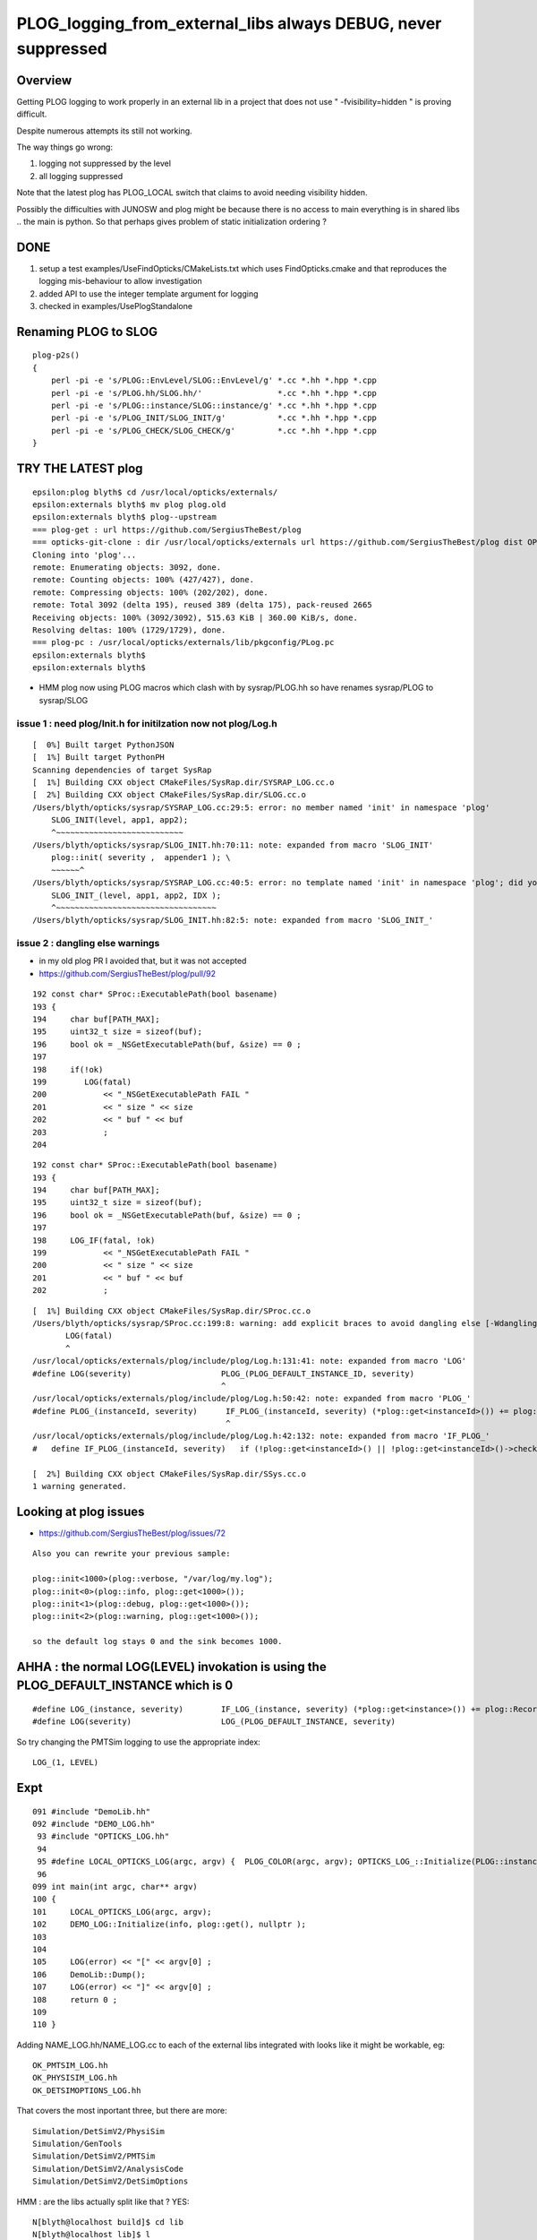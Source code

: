 PLOG_logging_from_external_libs always DEBUG, never suppressed
=================================================================

Overview
----------

Getting PLOG logging to work properly in an external lib 
in a project that does not use " -fvisibility=hidden " 
is proving difficult. 

Despite numerous attempts its still not working. 

The way things go wrong:

1. logging not suppressed by the level 
2. all logging suppressed 


Note that the latest plog has PLOG_LOCAL switch that claims to avoid needing visibility hidden. 

Possibly the difficulties with JUNOSW and plog might be because there is no access to main 
everything is in shared libs .. the main is python.  
So that perhaps gives problem of static initialization ordering ?



DONE 
-----

1. setup a test examples/UseFindOpticks/CMakeLists.txt which uses FindOpticks.cmake and that reproduces the logging mis-behaviour to allow investigation 
2. added API to use the integer template argument for logging 
3. checked in examples/UsePlogStandalone


Renaming PLOG to SLOG
------------------------

::

    plog-p2s()
    {
        perl -pi -e 's/PLOG::EnvLevel/SLOG::EnvLevel/g' *.cc *.hh *.hpp *.cpp
        perl -pi -e 's/PLOG.hh/SLOG.hh/'                *.cc *.hh *.hpp *.cpp
        perl -pi -e 's/PLOG::instance/SLOG::instance/g' *.cc *.hh *.hpp *.cpp 
        perl -pi -e 's/PLOG_INIT/SLOG_INIT/g'           *.cc *.hh *.hpp *.cpp
        perl -pi -e 's/PLOG_CHECK/SLOG_CHECK/g'         *.cc *.hh *.hpp *.cpp
    }





TRY THE LATEST plog
----------------------

::

    epsilon:plog blyth$ cd /usr/local/opticks/externals/
    epsilon:externals blyth$ mv plog plog.old
    epsilon:externals blyth$ plog--upstream
    === plog-get : url https://github.com/SergiusTheBest/plog
    === opticks-git-clone : dir /usr/local/opticks/externals url https://github.com/SergiusTheBest/plog dist OPTICKS_DOWNLOAD_CACHE /usr/local/opticks/download_cache cmd git clone https://github.com/SergiusTheBest/plog
    Cloning into 'plog'...
    remote: Enumerating objects: 3092, done.
    remote: Counting objects: 100% (427/427), done.
    remote: Compressing objects: 100% (202/202), done.
    remote: Total 3092 (delta 195), reused 389 (delta 175), pack-reused 2665
    Receiving objects: 100% (3092/3092), 515.63 KiB | 360.00 KiB/s, done.
    Resolving deltas: 100% (1729/1729), done.
    === plog-pc : /usr/local/opticks/externals/lib/pkgconfig/PLog.pc
    epsilon:externals blyth$ 
    epsilon:externals blyth$ 



* HMM plog now using PLOG macros which clash with by sysrap/PLOG.hh so have renames sysrap/PLOG to sysrap/SLOG 


issue 1 : need plog/Init.h for initilzation now not plog/Log.h
~~~~~~~~~~~~~~~~~~~~~~~~~~~~~~~~~~~~~~~~~~~~~~~~~~~~~~~~~~~~~~~~~

::

    [  0%] Built target PythonJSON
    [  1%] Built target PythonPH
    Scanning dependencies of target SysRap
    [  1%] Building CXX object CMakeFiles/SysRap.dir/SYSRAP_LOG.cc.o
    [  2%] Building CXX object CMakeFiles/SysRap.dir/SLOG.cc.o
    /Users/blyth/opticks/sysrap/SYSRAP_LOG.cc:29:5: error: no member named 'init' in namespace 'plog'
        SLOG_INIT(level, app1, app2);
        ^~~~~~~~~~~~~~~~~~~~~~~~~~~~
    /Users/blyth/opticks/sysrap/SLOG_INIT.hh:70:11: note: expanded from macro 'SLOG_INIT'
        plog::init( severity ,  appender1 ); \
        ~~~~~~^
    /Users/blyth/opticks/sysrap/SYSRAP_LOG.cc:40:5: error: no template named 'init' in namespace 'plog'; did you mean 'Init'?
        SLOG_INIT_(level, app1, app2, IDX ); 
        ^~~~~~~~~~~~~~~~~~~~~~~~~~~~~~~~~~~
    /Users/blyth/opticks/sysrap/SLOG_INIT.hh:82:5: note: expanded from macro 'SLOG_INIT_'



issue 2 : dangling else warnings
~~~~~~~~~~~~~~~~~~~~~~~~~~~~~~~~~~~

* in my old plog PR I avoided that, but it was not accepted
* https://github.com/SergiusTheBest/plog/pull/92


::

    192 const char* SProc::ExecutablePath(bool basename)
    193 {
    194     char buf[PATH_MAX];
    195     uint32_t size = sizeof(buf);
    196     bool ok = _NSGetExecutablePath(buf, &size) == 0 ;
    197 
    198     if(!ok)
    199        LOG(fatal)
    200            << "_NSGetExecutablePath FAIL "
    201            << " size " << size
    202            << " buf " << buf
    203            ;
    204 

::

    192 const char* SProc::ExecutablePath(bool basename)
    193 {
    194     char buf[PATH_MAX];
    195     uint32_t size = sizeof(buf);
    196     bool ok = _NSGetExecutablePath(buf, &size) == 0 ;
    197 
    198     LOG_IF(fatal, !ok)
    199            << "_NSGetExecutablePath FAIL "
    200            << " size " << size 
    201            << " buf " << buf 
    202            ;





::

    [  1%] Building CXX object CMakeFiles/SysRap.dir/SProc.cc.o
    /Users/blyth/opticks/sysrap/SProc.cc:199:8: warning: add explicit braces to avoid dangling else [-Wdangling-else]
           LOG(fatal) 
           ^
    /usr/local/opticks/externals/plog/include/plog/Log.h:131:41: note: expanded from macro 'LOG'
    #define LOG(severity)                   PLOG_(PLOG_DEFAULT_INSTANCE_ID, severity)
                                            ^
    /usr/local/opticks/externals/plog/include/plog/Log.h:50:42: note: expanded from macro 'PLOG_'
    #define PLOG_(instanceId, severity)      IF_PLOG_(instanceId, severity) (*plog::get<instanceId>()) += plog::Record(severity, PLOG_GET_FUNC(), __LINE__, PLOG_GET_FILE(), PLOG_GET_THIS(), i...
                                             ^
    /usr/local/opticks/externals/plog/include/plog/Log.h:42:132: note: expanded from macro 'IF_PLOG_'
    #   define IF_PLOG_(instanceId, severity)   if (!plog::get<instanceId>() || !plog::get<instanceId>()->checkSeverity(severity)) {;} else
                                                                                                                                       ^
    [  2%] Building CXX object CMakeFiles/SysRap.dir/SSys.cc.o
    1 warning generated.







Looking at plog issues
------------------------

* https://github.com/SergiusTheBest/plog/issues/72

::

    Also you can rewrite your previous sample:

    plog::init<1000>(plog::verbose, "/var/log/my.log");
    plog::init<0>(plog::info, plog::get<1000>());
    plog::init<1>(plog::debug, plog::get<1000>());
    plog::init<2>(plog::warning, plog::get<1000>());

    so the default log stays 0 and the sink becomes 1000.





AHHA : the normal LOG(LEVEL) invokation is using the PLOG_DEFAULT_INSTANCE which is 0 
------------------------------------------------------------------------------------------

::

    #define LOG_(instance, severity)        IF_LOG_(instance, severity) (*plog::get<instance>()) += plog::Record(severity, PLOG_GET_FUNC(), __LINE__, PLOG_GET_FILE(), PLOG_GET_THIS())
    #define LOG(severity)                   LOG_(PLOG_DEFAULT_INSTANCE, severity)


So try changing the PMTSim logging to use the appropriate index::

    LOG_(1, LEVEL) 


Expt
------

::

    091 #include "DemoLib.hh"
    092 #include "DEMO_LOG.hh"
     93 #include "OPTICKS_LOG.hh"
     94 
     95 #define LOCAL_OPTICKS_LOG(argc, argv) {  PLOG_COLOR(argc, argv); OPTICKS_LOG_::Initialize(PLOG::instance, plog::get(), NULL ); } 
     96 
    099 int main(int argc, char** argv)
    100 {
    101     LOCAL_OPTICKS_LOG(argc, argv);
    102     DEMO_LOG::Initialize(info, plog::get(), nullptr );
    103     
    104     
    105     LOG(error) << "[" << argv[0] ;
    106     DemoLib::Dump();  
    107     LOG(error) << "]" << argv[0] ;
    108     return 0 ; 
    109     
    110 }   


Adding NAME_LOG.hh/NAME_LOG.cc to each of the external libs integrated with looks like
it might be workable, eg::

    OK_PMTSIM_LOG.hh
    OK_PHYSISIM_LOG.hh
    OK_DETSIMOPTIONS_LOG.hh

That covers the most inportant three, but there are more::

    Simulation/DetSimV2/PhysiSim
    Simulation/GenTools
    Simulation/DetSimV2/PMTSim
    Simulation/DetSimV2/AnalysisCode
    Simulation/DetSimV2/DetSimOptions

HMM : are the libs actually split like that ? YES::

    N[blyth@localhost build]$ cd lib
    N[blyth@localhost lib]$ l
    total 276696
     7672 -rwxrwxr-x.  1 blyth blyth  7853248 Sep 30 19:59 libPhysiSim.so
    13312 -rwxrwxr-x.  1 blyth blyth 13629304 Sep 30 19:32 libPMTSim.so
    10572 -rwxrwxr-x.  1 blyth blyth 10821920 Sep 30 19:32 libGenTools.so
     5268 -rwxrwxr-x.  1 blyth blyth  5393968 Sep 28 00:58 libDetSimOptions.so
    12868 -rwxrwxr-x.  1 blyth blyth 13176632 Sep 28 00:58 libAnalysisCode.so


HMM that is kinda heavy. Could add a static method to a suitable class from each shared lib ?
YES but its cleaner and more understandable to use separate struct for logging setup.::

    N[blyth@localhost junosw]$ jgr ELOG
    ./Simulation/DetSimV2/DetSimMTUtil/src/DetFactorySvc.cc:    OPTICKS_ELOG("DetFactorySvc"); 
    ./Simulation/DetSimV2/DetSimOptions/src/DetSim0Svc.cc:    OPTICKS_ELOG("DetSim0Svc_CXOK"); 
    ./Simulation/DetSimV2/DetSimOptions/src/DetSim0Svc.cc:    OPTICKS_ELOG("DetSim0Svc_OK"); 
    N[blyth@localhost junosw]$ 





    304 bool DetSim0Svc::initializeOpticks()
    305 {
    306     dumpOpticks("DetSim0Svc::initializeOpticks");
    307     assert( m_opticksMode > 0);
    ^^^^^^^^ THATS NOT CORRECT : COULD USE OPTICKS LOGGING WITH m_opticksMode 0  ^^^^^^^^^^^^
    308 
    309 #ifdef WITH_G4CXOPTICKS
    310     OPTICKS_ELOG("DetSim0Svc_CXOK");
    311 #elif WITH_G4OPTICKS
    312     OPTICKS_ELOG("DetSim0Svc_OK");
    313 #else
    314     LogError << " FATAL : non-zero opticksMode **NOT** WITH_G4CXOPTICKS or WITH_G4OPTICKS  " << std::endl ;
    315     assert(0);
    316 #endif
    317     return true ;
    318 }


::

    459 #define OPTICKS_ELOG(name) {           PLOG_ECOLOR(name);     OPTICKS_LOG_::Initialize(PLOG::instance, plog::get(), NULL ); } 


Logging mis-behaviour
------------------------

::

    epsilon:opticks blyth$ jcv junoSD_PMT_v2_Opticks
    2 files to edit
    ./Simulation/DetSimV2/PMTSim/include/junoSD_PMT_v2_Opticks.hh
    ./Simulation/DetSimV2/PMTSim/src/junoSD_PMT_v2_Opticks.cc

::

     44 
     45 #if (defined WITH_G4CXOPTICKS) || (defined WITH_G4OPTICKS)
     46 const plog::Severity junoSD_PMT_v2_Opticks::LEVEL = PLOG::EnvLevel("junoSD_PMT_v2_Opticks", "DEBUG") ;
     47 #endif
     48 


LOG(LEVEL) outputs from external libs always DEBUG, when would expect those would be suppressed.
The LOG(info) outputs appear as expected:: 

    dir /tmp/u4debug/ntds3/000 num_record 47
    2022-09-30 03:05:45.963 INFO  [178202] [U4Hit_Debug::Save@11]  dir /tmp/u4debug/ntds3/000 num_record 14
    dir /tmp/u4debug/ntds3/000 num_record 14
    [ junoSD_PMT_v2::EndOfEvent m_opticksMode  3
    2022-09-30 03:05:45.963 DEBUG [178202] [junoSD_PMT_v2_Opticks::EndOfEvent@169] [ eventID 0 m_opticksMode 3
    2022-09-30 03:05:45.995 INFO  [178202] [junoSD_PMT_v2_Opticks::EndOfEvent@190]  eventID 0 num_hit 27 way_enabled 0
         0 gp.x  -13840.08 gp.y   -8162.24 gp.z  -10659.09 gp.R   19281.76 pmt   13743          CK|RE|SD|BT
         1 gp.x  -13331.45 gp.y   -7860.98 gp.z  -11652.90 gp.R   19372.99 pmt   14076          CK|RE|SD|BT
         2 gp.x   -7827.26 gp.y  -16841.33 gp.z    5141.73 gp.R   19270.02 pmt    6269          CK|RE|SD|BT






Planting the LOG header and getting it to be exported works::

    Untracked files:
      (use "git add <file>..." to include in what will be committed)
        Simulation/DetSimV2/PMTSim/PMTSim/
        Simulation/DetSimV2/PMTSim/src/OK_PMTSIM_LOG.cc

    no changes added to commit (use "git add" and/or "git commit -a")
    N[blyth@localhost junosw]$ l Simulation/DetSimV2/PMTSim/PMTSim/
    total 4
    0 drwxrwxr-x. 2 blyth blyth  30 Sep 30 23:11 .
    0 drwxrwxr-x. 5 blyth blyth  68 Sep 30 23:10 ..
    4 -rw-rw-r--. 1 blyth blyth 365 Sep 30 23:00 OK_PMTSIM_LOG.hh
    N[blyth@localhost junosw]$ 



But then run into symbol visibility issue::

    junotoptask:MCParamsSvc.GetPath  INFO: Optical parameters will be used from: /data/blyth/junotop/data/Simulation/DetSim
    junotoptask:PMTSimParamSvc.init_file  INFO: Loading parameters from file: /data/blyth/junotop/data/Simulation/SimSvc/PMTSimParamSvc/PMTParam_CD_LPMT.root
    Detaching after fork from child process 222920.
    junotoptask:PMTSimParamSvc.init_file_SPMT  INFO: Loading parameters from file: /data/blyth/junotop/data/Simulation/SimSvc/PMTSimParamSvc/PMTParam_CD_SPMT.root
     m_all_pmtID.size = 45612
    junotoptask:DetSim0Svc.dumpOpticks  INFO: DetSim0Svc::initializeOpticks m_opticksMode 3 WITH_G4CXOPTICKS 
    python: /data/blyth/junotop/ExternalLibs/opticks/head/externals/plog/include/plog/Logger.h:22: plog::Logger<instance>& plog::Logger<instance>::addAppender(plog::IAppender*) [with int instance = 0]: Assertion `appender != this' failed.

    Program received signal SIGABRT, Aborted.
    0x00007ffff696e387 in raise () from /lib64/libc.so.6


The distinct loggers in main and in shared libs relies on not having global symbol visibility. 
This works in Opticks because are using " -fvisibility=hidden"

Question ? C++ How to arrange distinct symbols in main and shared lib without visibility hidden 


* https://stackoverflow.com/questions/69088562/hiding-symbols-of-the-derived-class-in-shared-library
* https://stackoverflow.com/questions/435352/limiting-visibility-of-symbols-when-linking-shared-libraries

Hmm maybe can use a namespace to avoid the symbol clash whilst not using " -fvisibility=hidden" 

::


    #pragma GCC visibility push(visibility)
    #pragma GCC visibility pop
        This pragma allows the user to set the visibility for multiple
        declarations without having to give each a visibility attribute See Function
        Attributes, for more information about visibility and the attribute syntax.

        In C++, ‘#pragma GCC visibility’ affects only namespace-scope
        declarations. Class members and template specializations are not affected; if
        you want to override the visibility for a particular member or instantiation,
        you must use an attribute. 




Actually plog has integer template argument that perhaps can handle this

/usr/local/opticks/externals/plog/include/plog/Logger.h::


     06 #ifndef PLOG_DEFAULT_INSTANCE
      7 #   define PLOG_DEFAULT_INSTANCE 0
      8 #endif
      9 
     10 namespace plog
     11 {
     12     template<int instance>
     13     class Logger : public util::Singleton<Logger<instance> >, public IAppender
     14     {
     15     public:
     16         Logger(Severity maxSeverity = none) : m_maxSeverity(maxSeverity)
     17         {
     18         }
     19 
     20         Logger& addAppender(IAppender* appender)
     21         {
     22             assert(appender != this);
     23             m_appenders.push_back(appender);
     24             return *this;
     25         }
     ..
     63     template<int instance>
     64     inline Logger<instance>* get()
     65     {
     66         return Logger<instance>::getInstance();
     67     }
     68 
     69     inline Logger<PLOG_DEFAULT_INSTANCE>* get()
     70     {
     71         return Logger<PLOG_DEFAULT_INSTANCE>::getInstance();
     72     }
     73 }

Try using the template argument. 

Simulation/DetSimV2/PMTSim/PMTSim/OK_PMTSIM_LOG.hh::

     01 #pragma once
      2 
      3 #ifdef WITH_G4CXOPTICKS
      4 
      5 #define OK_PMTSIM_LOG_( IDX ) { OK_PMTSIM_LOG::Initialize(plog::get<IDX>()->getMaxSeverity(), plog::get<IDX>(), nullptr ); }  
      6 #define OK_PMTSIM_API  __attribute__ ((visibility ("default")))
      7 
      8 struct OK_PMTSIM_API OK_PMTSIM_LOG
      9 {
     10     static void Initialize(int level, void* app1, void* app2 );
     11     static void Check(const char* msg);
     12 };  
     13 
     14 #endif




::

    junoSD_PMT_v2::EndOfEvent m_opticksMode 3 hitCollection 41 hitCollection_muon 0 hitCollection_opticks 0
    junotoptask:DetSimAlg.execute   INFO: DetSimAlg Simulate An Event (1) 
    junoSD_PMT_v2::Initialize
    2022-10-01 01:53:58.628 DEBUG [226536] [junoSD_PMT_v2_Opticks::Initialize@119]  eventID 1 wavelength (null) tool 0 input_photons 0 input_photon_repeat 0 LEVEL 5:DEBUG
    Begin of Event --> 1
    [ junoSD_PMT_v2::EndOfEvent m_opticksMode  3
    2022-10-01 01:53:58.645 DEBUG [226536] [junoSD_PMT_v2_Opticks::EndOfEvent@169] [ eventID 1 m_opticksMode 3
    2022-10-01 01:53:58.655 INFO  [226536] [junoSD_PMT_v2_Opticks::EndOfEvent@190]  eventID 1 num_hit 28 way_enabled 0
         0 gp.x     840.38 gp.y   19245.69 gp.z    1502.42 gp.R   19322.53 pmt 





Need to use consistent integer template argument for creation in the shared lib as well as hookup in the main::


     21 #pragma once
     22 #include "SYSRAP_API_EXPORT.hh"
     23 
     24 #define SYSRAP_LOG__  {       SYSRAP_LOG::Initialize(PLOG::instance->prefixlevel_parse( info, "SYSRAP"), plog::get(), NULL );  } 
     25 #define SYSRAP_LOG_ {         SYSRAP_LOG::Initialize(plog::get()->getMaxSeverity(), plog::get(), NULL ); } 
     26 #define _SYSRAP_LOG( IDX ) {  SYSRAP_LOG::Init<IDX>( info, plog::get<IDX>(), nullptr ) ; }
     27 
     28 
     29 struct SYSRAP_API SYSRAP_LOG 
     30 {
     31     static void Initialize(int level, void* app1, void* app2 );
     32     static void Check(const char* msg);
     33     
     34     template<int instance>
     35     static void Init(int level, void* app1, void* app2 );
     36 };


     21 #include <plog/Log.h>
     22 
     23 #include "SYSRAP_LOG.hh"
     24 #include "PLOG_INIT.hh"
     25 #include "PLOG.hh"
     26        
     27 void SYSRAP_LOG::Initialize(int level, void* app1, void* app2 )
     28 {
     29     PLOG_INIT(level, app1, app2);
     30 }
     31 void SYSRAP_LOG::Check(const char* msg)
     32 {   
     33     PLOG_CHECK(msg);
     34 }   
     35     
     36 
     37 template<int IDX>
     38 void SYSRAP_LOG::Init(int level, void* app1, void* app2 )
     39 {
     40     PLOG_INIT_(level, app1, app2, IDX ); 
     41 }
     42 


